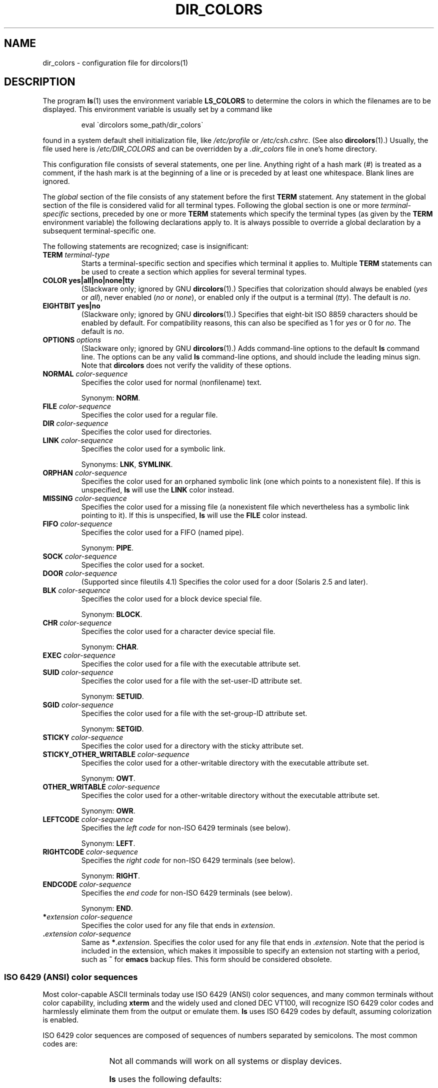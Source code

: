 .\" manpage for /etc/dir_colors, config file for dircolors(1)
.\" extracted from color-ls 3.12.0.3 dircolors(1) manpage
.\"
.\" %%%LICENSE_START(LDPv1)
.\" This file may be copied under the conditions described
.\" in the LDP GENERAL PUBLIC LICENSE, Version 1, September 1998
.\" that should have been distributed together with this file.
.\" %%%LICENSE_END
.\"
.\" Modified Sat Dec 22 22:25:33 2001 by Martin Schulze <joey@infodrom.org>
.\"
.TH DIR_COLORS 5 2013-08-09 "GNU" "Linux User Manual"
.SH NAME
dir_colors \- configuration file for dircolors(1)
.SH DESCRIPTION
The program
.BR ls (1)
uses the environment variable
.B LS_COLORS
to determine the colors in which the filenames are to be displayed.
This environment variable is usually set by a command like

.RS
eval \`dircolors some_path/dir_colors\`
.RE

found in a system default shell initialization file, like
.I /etc/profile
or
.IR /etc/csh.cshrc .
(See also
.BR dircolors (1).)
Usually, the file used here is
.I /etc/DIR_COLORS
and can be overridden by a
.I .dir_colors
file in one's home directory.
.PP
This configuration file consists of several statements, one per line.
Anything right of a hash mark (#) is treated as a comment, if the
hash mark is at the beginning of a line or is preceded by at least one
whitespace.
Blank lines are ignored.
.PP
The
.I global
section of the file consists of any statement before the first
.B TERM
statement.
Any statement in the global section of the file is
considered valid for all terminal types.
Following the global section
is one or more
.I terminal-specific
sections, preceded by one or more
.B TERM
statements which specify the terminal types (as given by the
.B TERM
environment variable) the following declarations apply to.
It is always possible to override a global declaration by a subsequent
terminal-specific one.
.PP
The following statements are recognized; case is insignificant:
.TP
.B TERM \fIterminal-type\fR
Starts a terminal-specific section and specifies which terminal it
applies to.
Multiple
.B TERM
statements can be used to create a section which applies for several
terminal types.
.TP
.B COLOR yes|all|no|none|tty
(Slackware only; ignored by GNU
.BR dircolors (1).)
Specifies that colorization should always be enabled (\fIyes\fR or
\fIall\fR), never enabled (\fIno\fR or \fInone\fR), or enabled only if
the output is a terminal (\fItty\fR).
The default is \fIno\fR.
.TP
.B EIGHTBIT yes|no
(Slackware only; ignored by GNU
.BR dircolors (1).)
Specifies that eight-bit ISO 8859 characters should be enabled by
default.
For compatibility reasons, this can also be specified as 1 for
\fIyes\fR or 0 for \fIno\fR.
The default is \fIno\fR.
.TP
.B OPTIONS \fIoptions\fR
(Slackware only; ignored by GNU
.BR dircolors (1).)
Adds command-line options to the default
.B ls
command line.
The options can be any valid
.B ls
command-line options, and should include the leading minus sign.
Note that
.B dircolors
does not verify the validity of these options.
.TP
.B NORMAL \fIcolor-sequence\fR
Specifies the color used for normal (nonfilename) text.

Synonym:
.BR NORM .
.TP
.B FILE \fIcolor-sequence\fR
Specifies the color used for a regular file.
.TP
.B DIR \fIcolor-sequence\fR
Specifies the color used for directories.
.TP
.B LINK \fIcolor-sequence\fR
Specifies the color used for a symbolic link.

Synonyms:
.BR LNK ,
.BR SYMLINK .
.TP
.B ORPHAN \fIcolor-sequence\fR
Specifies the color used for an orphaned symbolic link (one which
points to a nonexistent file).
If this is unspecified,
.B ls
will use the
.B LINK
color instead.
.TP
.B MISSING \fIcolor-sequence\fR
Specifies the color used for a missing file (a nonexistent file which
nevertheless has a symbolic link pointing to it).
If this is unspecified,
.B ls
will use the
.B FILE
color instead.
.TP
.B FIFO \fIcolor-sequence\fR
Specifies the color used for a FIFO (named pipe).

Synonym:
.BR PIPE .
.TP
.B SOCK \fIcolor-sequence\fR
Specifies the color used for a socket.
.TP
.B DOOR \fIcolor-sequence\fR
(Supported since fileutils 4.1)
Specifies the color used for a door (Solaris 2.5 and later).
.TP
.B BLK \fIcolor-sequence\fR
Specifies the color used for a block device special file.

Synonym:
.BR BLOCK .
.TP
.B CHR \fIcolor-sequence\fR
Specifies the color used for a character device special file.

Synonym:
.BR CHAR .
.TP
.B EXEC \fIcolor-sequence\fR
Specifies the color used for a file with the executable attribute set.
.TP
.B SUID \fIcolor-sequence\fR
Specifies the color used for a file with the set-user-ID attribute set.

Synonym:
.BR SETUID .
.TP
.B SGID \fIcolor-sequence\fR
Specifies the color used for a file with the set-group-ID attribute set.

Synonym:
.BR SETGID .
.TP
.B STICKY \fIcolor-sequence\fR
Specifies the color used for a directory with the sticky attribute set.
.TP
.B STICKY_OTHER_WRITABLE \fIcolor-sequence\fR
Specifies the color used for a other-writable directory with the executable attribute set.

Synonym:
.BR OWT .
.TP
.B OTHER_WRITABLE \fIcolor-sequence\fR
Specifies the color used for a other-writable directory without the executable attribute set.

Synonym:
.BR OWR .
.TP
.B LEFTCODE \fIcolor-sequence\fR
Specifies the
.I "left code"
for non-ISO\ 6429 terminals (see below).

Synonym:
.BR LEFT .
.TP
.B RIGHTCODE \fIcolor-sequence\fR
Specifies the
.I "right code"
for non-ISO\ 6429 terminals (see below).

Synonym:
.BR RIGHT .
.TP
.B ENDCODE \fIcolor-sequence\fR
Specifies the
.I "end code"
for non-ISO\ 6429 terminals (see below).

Synonym:
.BR END .
.TP
\fB*\fIextension\fR \fIcolor-sequence\fR
Specifies the color used for any file that ends in \fIextension\fR.
.TP
\fB .\fIextension\fR \fIcolor-sequence\fR
Same as \fB*\fR.\fIextension\fR.
Specifies the color used for any file that
ends in .\fIextension\fR.
Note that the period is included in the
extension, which makes it impossible to specify an extension not
starting with a period, such as
.B ~
for
.B emacs
backup files.
This form should be considered obsolete.
.SS ISO 6429 (ANSI) color sequences
Most color-capable ASCII terminals today use ISO 6429 (ANSI) color sequences,
and many common terminals without color capability, including
.B xterm
and the widely used and cloned DEC VT100, will recognize ISO 6429 color
codes and harmlessly eliminate them from the output or emulate them.
.B ls
uses ISO 6429 codes by default, assuming colorization is enabled.

ISO 6429 color sequences are composed of sequences of numbers
separated by semicolons.
The most common codes are:
.sp
.RS
.TS
l l.
 0	to restore default color
 1	for brighter colors
 4	for underlined text
 5	for flashing text
30	for black foreground
31	for red foreground
32	for green foreground
33	for yellow (or brown) foreground
34	for blue foreground
35	for purple foreground
36	for cyan foreground
37	for white (or gray) foreground
40	for black background
41	for red background
42	for green background
43	for yellow (or brown) background
44	for blue background
45	for purple background
46	for cyan background
47	for white (or gray) background
.TE
.RE
.sp
Not all commands will work on all systems or display devices.
.PP
.B ls
uses the following defaults:
.sp
.TS
lb l l.
NORMAL	0       	Normal (nonfilename) text
FILE	0       	Regular file
DIR	32      	Directory
LINK	36      	Symbolic link
ORPHAN	undefined	Orphaned symbolic link
MISSING	undefined	Missing file
FIFO	31      	Named pipe (FIFO)
SOCK	33      	Socket
BLK	44;37   	Block device
CHR	44;37   	Character device
EXEC	35      	Executable file
.TE
.sp
A few terminal programs do not recognize the default
properly.
If all text gets colorized after you do a directory
listing, change the
.B NORMAL
and
.B FILE
codes to the numerical codes for your normal foreground and background
colors.
.SS Other terminal types (advanced configuration)
If you have a color-capable (or otherwise highlighting) terminal (or
printer!) which uses a different set of codes, you can still generate
a suitable setup.
To do so, you will have to use the
.BR LEFTCODE ,
.BR RIGHTCODE ,
and
.B ENDCODE
definitions.
.PP
When writing out a filename,
.B ls
generates the following output sequence:
.B LEFTCODE
.I typecode
.B RIGHTCODE
.I filename
.BR ENDCODE ,
where the
.I typecode
is the color sequence that depends on the type or name of file.
If the
.B ENDCODE
is undefined, the sequence
.B "LEFTCODE NORMAL RIGHTCODE"
will be used instead.
The purpose of the left- and rightcodes is
merely to reduce the amount of typing necessary (and to hide ugly
escape codes away from the user).
If they are not appropriate for
your terminal, you can eliminate them by specifying the respective
keyword on a line by itself.
.PP
.B NOTE:
If the
.B ENDCODE
is defined in the global section of the setup file, it
.I cannot
be undefined in a terminal-specific section of the file.
This means any
.B NORMAL
definition will have no effect.
A different
.B ENDCODE
can, however, be specified, which would have the same effect.
.SS Escape sequences
To specify control- or blank characters in the color sequences or
filename extensions, either C-style \e-escaped notation or
.BR stty \-style
^-notation can be used.
The C-style notation
includes the following characters:
.sp
.RS
.TS
lb l.
\ea	Bell (ASCII 7)
\eb	Backspace (ASCII 8)
\ee	Escape (ASCII 27)
\ef	Form feed (ASCII 12)
\en	Newline (ASCII 10)
\er	Carriage Return (ASCII 13)
\et	Tab (ASCII 9)
\ev	Vertical Tab (ASCII 11)
\e?	Delete (ASCII 127)
\e\fInnn	Any character (octal notation)
\ex\fInnn	Any character (hexadecimal notation)
\e_	Space
\e\e	Backslash (\e)
\e^	Caret (^)
\e#	Hash mark (#)
.TE
.RE
.sp
Note that escapes are necessary to enter a space, backslash,
caret, or any control character anywhere in the string, as well as a
hash mark as the first character.
.SH FILES
.TP
.I /etc/DIR_COLORS
System-wide configuration file.
.TP
.I ~/.dir_colors
Per-user configuration file.
.PP
This page describes the
.B dir_colors
file format as used in the fileutils-4.1 package;
other versions may differ slightly.
.SH NOTES
The default
.B LEFTCODE
and
.B RIGHTCODE
definitions, which are used by ISO 6429 terminals are:
.sp
.RS
.TS
lb l.
LEFTCODE	\ee[
RIGHTCODE	m
.TE
.RE
.sp
The default
.B ENDCODE
is undefined.
.SH SEE ALSO
.BR dircolors (1),
.BR ls (1),
.BR stty (1),
.BR xterm (1)
.SH COLOPHON
This page is part of release 3.79 of the Linux
.I man-pages
project.
A description of the project,
information about reporting bugs,
and the latest version of this page,
can be found at
\%http://www.kernel.org/doc/man\-pages/.
